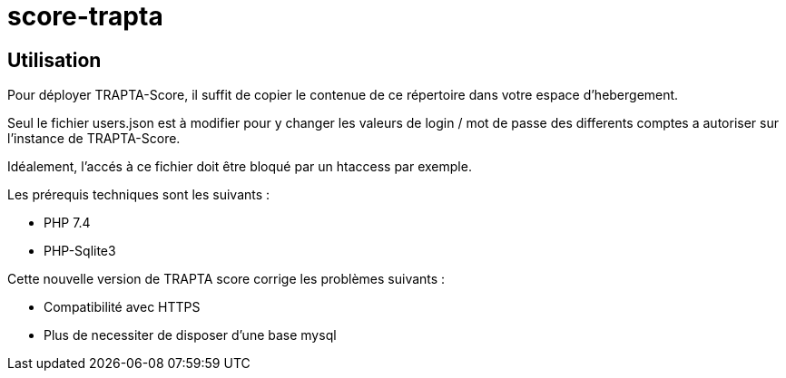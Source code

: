 = score-trapta

== Utilisation

Pour déployer TRAPTA-Score, il suffit de copier le contenue de ce répertoire dans votre espace d'hebergement.

Seul le fichier users.json est à modifier pour y changer les valeurs de login / mot de passe des differents comptes a autoriser sur l'instance de TRAPTA-Score.

Idéalement, l'accés à ce fichier doit être bloqué par un htaccess par exemple.

Les prérequis techniques sont les suivants :

* PHP 7.4
* PHP-Sqlite3

Cette nouvelle version de TRAPTA score corrige les problèmes suivants :

* Compatibilité avec HTTPS
* Plus de necessiter de disposer d'une base mysql

